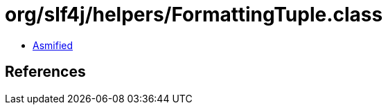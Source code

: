 = org/slf4j/helpers/FormattingTuple.class

 - link:FormattingTuple-asmified.java[Asmified]

== References

